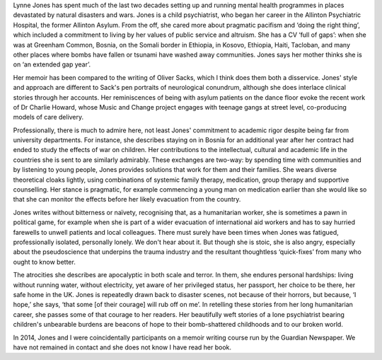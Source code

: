 .. contents::
   :depth: 3
..

Lynne Jones has spent much of the last two decades setting up and
running mental health programmes in places devastated by natural
disasters and wars. Jones is a child psychiatrist, who began her career
in the Allinton Psychiatric Hospital, the former Allinton Asylum. From
the off, she cared more about pragmatic pacifism and ‘doing the right
thing’, which included a commitment to living by her values of public
service and altruism. She has a CV ‘full of gaps’: when she was at
Greenham Common, Bosnia, on the Somali border in Ethiopia, in Kosovo,
Ethiopia, Haiti, Tacloban, and many other places where bombs have fallen
or tsunami have washed away communities. Jones says her mother thinks
she is on ‘an extended gap year’.

Her memoir has been compared to the writing of Oliver Sacks, which I
think does them both a disservice. Jones' style and approach are
different to Sack's pen portraits of neurological conundrum, although
she does interlace clinical stories through her accounts. Her
reminiscences of being with asylum patients on the dance floor evoke the
recent work of Dr Charlie Howard, whose Music and Change project engages
with teenage gangs at street level, co-producing models of care
delivery.

Professionally, there is much to admire here, not least Jones'
commitment to academic rigor despite being far from university
departments. For instance, she describes staying on in Bosnia for an
additional year after her contract had ended to study the effects of war
on children. Her contributions to the intellectual, cultural and
academic life in the countries she is sent to are similarly admirably.
These exchanges are two-way: by spending time with communities and by
listening to young people, Jones provides solutions that work for them
and their families. She wears diverse theoretical cloaks lightly, using
combinations of systemic family therapy, medication, group therapy and
supportive counselling. Her stance is pragmatic, for example commencing
a young man on medication earlier than she would like so that she can
monitor the effects before her likely evacuation from the country.

Jones writes without bitterness or naïvety, recognising that, as a
humanitarian worker, she is sometimes a pawn in political game, for
example when she is part of a wider evacuation of international aid
workers and has to say hurried farewells to unwell patients and local
colleagues. There must surely have been times when Jones was fatigued,
professionally isolated, personally lonely. We don't hear about it. But
though she is stoic, she is also angry, especially about the
pseudoscience that underpins the trauma industry and the resultant
thoughtless ‘quick-fixes’ from many who ought to know better.

The atrocities she describes are apocalyptic in both scale and terror.
In them, she endures personal hardships: living without running water,
without electricity, yet aware of her privileged status, her passport,
her choice to be there, her safe home in the UK. Jones is repeatedly
drawn back to disaster scenes, not because of their horrors, but
because, ‘I hope,’ she says, ‘that some [of their courage] will rub off
on me’. In retelling these stories from her long humanitarian career,
she passes some of that courage to her readers. Her beautifully weft
stories of a lone psychiatrist bearing children's unbearable burdens are
beacons of hope to their bomb-shattered childhoods and to our broken
world.

In 2014, Jones and I were coincidentally participants on a memoir
writing course run by the Guardian Newspaper. We have not remained in
contact and she does not know I have read her book.
